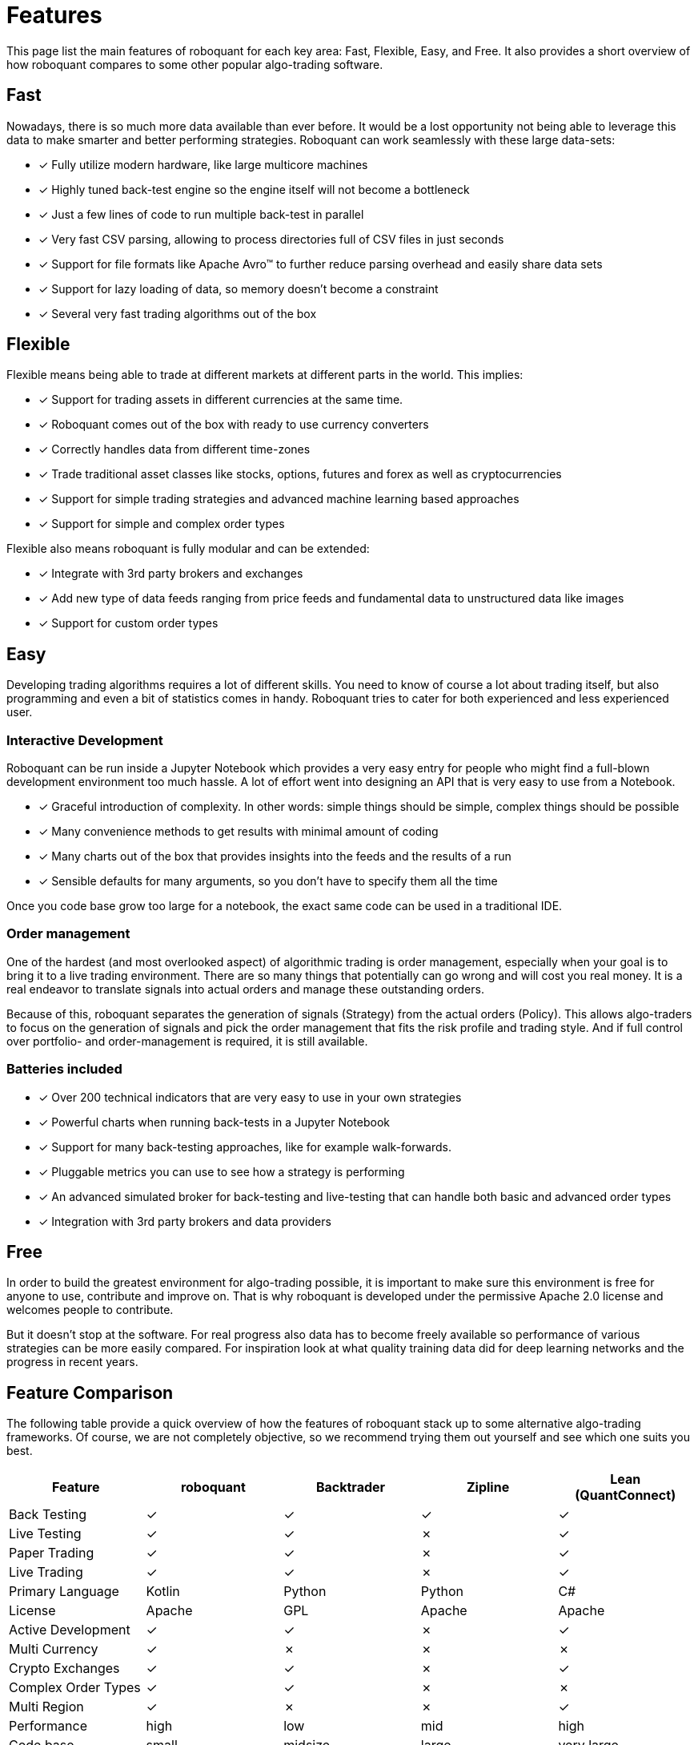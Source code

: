 = Features
:jbake-type: doc
:icons: font
:jbake-date: 2020-01-15

This page list the main features of roboquant for each key area: Fast, Flexible, Easy, and Free.
It also provides a short overview of how roboquant compares to some other popular algo-trading software.

== Fast
Nowadays, there is so much more data available than ever before. It would be a lost opportunity not being able to leverage this data to make smarter and better performing strategies. Roboquant can work seamlessly with these large data-sets:

* [x] Fully utilize modern hardware, like large multicore machines
* [x] Highly tuned back-test engine so the engine itself will not become a bottleneck
* [x] Just a few lines of code to run multiple back-test in parallel
* [x] Very fast CSV parsing, allowing to process directories full of CSV files in just seconds
* [x] Support for file formats like Apache Avro™ to further reduce parsing overhead and easily share data sets
* [x] Support for lazy loading of data, so memory doesn't become a constraint
* [x] Several very fast trading algorithms out of the box

== Flexible
Flexible means being able to trade at different markets at different parts in the world. This implies:

* [x] Support for trading assets in different currencies at the same time.
* [x] Roboquant comes out of the box with ready to use currency converters
* [x] Correctly handles data from different time-zones
* [x] Trade traditional asset classes like stocks, options, futures and forex as well as cryptocurrencies
* [x] Support for simple trading strategies and advanced machine learning based approaches
* [x] Support for simple and complex order types

Flexible also means roboquant is fully modular and can be extended:

* [x] Integrate with 3rd party brokers and exchanges
* [x] Add new type of data feeds ranging from price feeds and fundamental data to unstructured data like images
* [x] Support for custom order types

== Easy
Developing trading algorithms requires a lot of different skills. You need to know of course a lot about trading itself, but also programming and even a bit of statistics comes in handy. Roboquant tries to cater for both experienced and less experienced user.

=== Interactive Development
Roboquant can be run inside a Jupyter Notebook which provides a very easy entry for people who might find a full-blown development environment too much hassle. A lot of effort went into designing an API that is very easy to use from a
Notebook.

* [x] Graceful introduction of complexity. In other words: simple things should be simple, complex things should be possible
* [x] Many convenience methods to get results with minimal amount of coding
* [x] Many charts out of the box that provides insights into the feeds and the results of a run
* [x] Sensible defaults for many arguments, so you don't have to specify them all the time

Once you code base grow too large for a notebook, the exact same code can be used in a traditional IDE.

=== Order management
One of the hardest (and most overlooked aspect) of algorithmic trading is order management, especially when your goal is to bring it to a live trading environment. There are so many things that potentially can go wrong and will cost you real money. It is a real endeavor to translate signals into actual orders and manage these outstanding orders.

Because of this, roboquant separates the generation of signals (Strategy) from the actual orders (Policy). This allows algo-traders to focus on the generation of signals and pick the order management that fits the risk profile and trading style. And if full control over portfolio- and order-management is required, it is still available.

=== Batteries included
* [x] Over 200 technical indicators that are very easy to use in your own strategies
* [x] Powerful charts when running back-tests in a Jupyter Notebook
* [x] Support for many back-testing approaches, like for example walk-forwards.
* [x] Pluggable metrics you can use to see how a strategy is performing
* [x] An advanced simulated broker for back-testing and live-testing that can handle both basic and advanced order types
* [x] Integration with 3rd party brokers and data providers

== Free
In order to build the greatest environment for algo-trading possible, it is important to make sure this environment is free for anyone to use, contribute and improve on. That is why roboquant is developed under the permissive Apache 2.0 license and welcomes people to contribute.

But it doesn't stop at the software. For real progress also data has to become freely available so performance of various strategies can be more easily compared. For inspiration look at what quality training data did for deep learning networks and the progress in recent years.

== Feature Comparison
The following table provide a quick overview of how the features of roboquant stack up to some alternative algo-trading frameworks. Of course, we are not completely objective, so we recommend trying them out yourself and see which one suits you best.

[frame=ends]
[.table]
[cols="<,^,^,^,^"]
|===
|Feature |roboquant |Backtrader | Zipline| Lean (QuantConnect)

|Back Testing|&check;| &check;|  &check;| &check;
|Live Testing|&check;| &check;|  &cross;| &check;
|Paper Trading|&check;| &check;| &cross;| &check;
|Live Trading| &check;| &check;| &cross;| &check;
|Primary Language| Kotlin| Python| Python| C#
|License| Apache| GPL| Apache| Apache
|Active Development|&check;| &check;| &cross;| &check;
|Multi Currency| &check;|  &cross;| &cross;| &cross;
|Crypto Exchanges| &check;|  &check;| &cross;| &check;
|Complex Order Types| &check;| &check;| &cross;| &cross;
|Multi Region| &check;|  &cross;| &cross;|&check;
|Performance| high| low| mid| high
|Code base| small| midsize| large| very large
|Jupyter Notebook| &check;|  &check;| &check;| &cross;
|===
